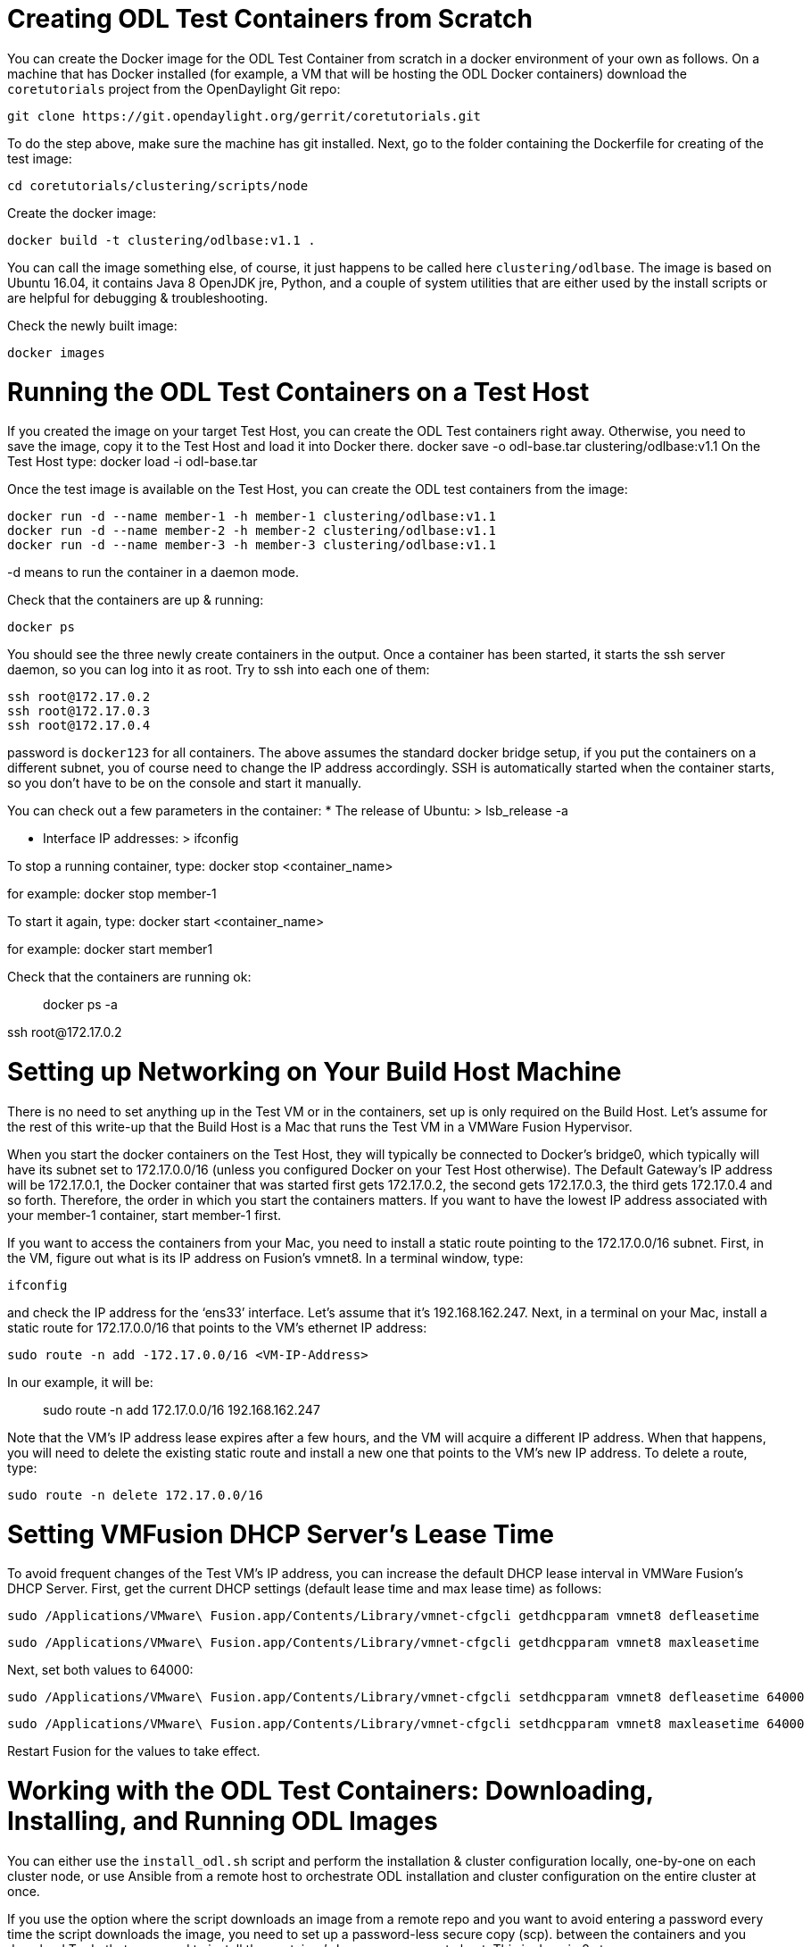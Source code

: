 = Creating ODL Test Containers from Scratch

You can create the Docker image for the ODL Test Container from scratch in a
docker environment of your own as follows. On a machine that has Docker
installed (for example, a VM that will be hosting the ODL Docker containers)
download the `coretutorials` project from the OpenDaylight Git repo:

    git clone https://git.opendaylight.org/gerrit/coretutorials.git

To do the step above, make sure the machine has git installed. Next, go to the
folder containing the Dockerfile for creating of the test image:

    cd coretutorials/clustering/scripts/node

Create the docker image:

    docker build -t clustering/odlbase:v1.1 .

You can call the image something else, of course, it just happens to be called
here `clustering/odlbase`. The image is based on Ubuntu 16.04, it contains
Java 8 OpenJDK jre, Python, and a couple of system utilities that are either
used by the install scripts or are helpful for debugging & troubleshooting.

Check the newly built image:

    docker images

= Running the ODL Test Containers on a Test Host

If you created the image on your target Test Host, you can create the ODL Test
containers right away. Otherwise, you need to save the image, copy it to the
Test Host and load it into Docker there.
    docker save -o odl-base.tar clustering/odlbase:v1.1
On the Test Host type:
    docker load -i odl-base.tar

Once the test image is available on the Test Host, you can create the ODL test
containers from the image:

    docker run -d --name member-1 -h member-1 clustering/odlbase:v1.1
    docker run -d --name member-2 -h member-2 clustering/odlbase:v1.1
    docker run -d --name member-3 -h member-3 clustering/odlbase:v1.1

-d means to run the container in a daemon mode.

Check that the containers are up & running:

    docker ps

You should see the three newly create containers in the output. Once a
container has been started, it starts the ssh server daemon, so you can
log into it as root. Try to ssh into each one of them:

    ssh root@172.17.0.2
    ssh root@172.17.0.3
    ssh root@172.17.0.4

password is `docker123` for all containers. The above assumes the standard
docker bridge setup, if you put the containers on a different subnet, you of
course need to change the IP address accordingly. SSH is automatically started
when the container starts, so you don’t have to be on the console and start
it manually.

You can check out a few parameters in the container:
* The release of Ubuntu:
        > lsb_release -a

* Interface IP addresses:
        > ifconfig

To stop a running container, type:
    docker stop <container_name>

for example:
    docker stop member-1

To start it again, type:
    docker start <container_name>

for example:
    docker start member1

Check that the containers are running ok:

> docker ps -a

ssh root@172.17.0.2

= Setting up Networking on Your Build Host Machine

There is no need to set anything up in the Test VM or in the containers, set
up is only required on the Build Host. Let's assume for the rest of this
write-up that the Build Host is a Mac that runs the Test VM in a VMWare Fusion
Hypervisor.

When you start the docker containers on the Test Host, they will typically be
connected to Docker’s bridge0, which typically will have its subnet set to
172.17.0.0/16 (unless you configured Docker on your Test Host otherwise). The
Default Gateway’s IP address will be 172.17.0.1, the  Docker container that was
started first gets 172.17.0.2, the second gets 172.17.0.3, the third gets
172.17.0.4 and so forth. Therefore, the order in which you start the containers
matters. If you want to have the lowest IP address associated with your
member-1 container, start member-1 first.

If you want to access the containers from your Mac, you need to install a
static route pointing to the 172.17.0.0/16 subnet. First, in the VM, figure
out what is its IP address on Fusion’s vmnet8.  In a terminal window, type:

    ifconfig

and check the IP address for the ‘ens33’ interface. Let's assume that it’s
192.168.162.247. Next, in a terminal on your Mac, install a static route for
172.17.0.0/16 that points to the VM’s ethernet IP address:

    sudo route -n add -172.17.0.0/16 <VM-IP-Address>

In our example, it will be:

> sudo route -n add 172.17.0.0/16 192.168.162.247

Note that the VM’s IP address lease expires after a few hours, and the VM will
acquire a different IP address. When that happens, you will need to delete the
existing static route and install a new one that points to the VM’s new IP
address. To delete a route, type:

    sudo route -n delete 172.17.0.0/16

= Setting VMFusion DHCP Server’s Lease Time

To avoid frequent changes of the Test VM’s IP address, you can increase the
default DHCP lease interval in VMWare Fusion’s DHCP Server. First, get the
current DHCP settings (default lease time and max lease time) as follows:

    sudo /Applications/VMware\ Fusion.app/Contents/Library/vmnet-cfgcli getdhcpparam vmnet8 defleasetime

    sudo /Applications/VMware\ Fusion.app/Contents/Library/vmnet-cfgcli getdhcpparam vmnet8 maxleasetime

Next, set both values to 64000:

    sudo /Applications/VMware\ Fusion.app/Contents/Library/vmnet-cfgcli setdhcpparam vmnet8 defleasetime 64000

     sudo /Applications/VMware\ Fusion.app/Contents/Library/vmnet-cfgcli setdhcpparam vmnet8 maxleasetime 64000

Restart Fusion for the values to take effect.

= Working with the ODL Test Containers: Downloading, Installing, and Running ODL Images

You can either use the `install_odl.sh` script and perform the installation &
cluster configuration locally, one-by-one on each cluster node, or use Ansible
from a remote host to orchestrate ODL installation and cluster configuration
on the entire cluster at once.

If you use the option where the script downloads an image from a remote repo
and you want to avoid entering a password every time the script downloads the
image, you need to set up a password-less secure copy (scp). between the
containers and you download  To do that, you need to install the container’s
keys on your remote host. This is done in 2 steps:

First, after logging into the test container (ssh root@<test-container-vm>),
generate a pair of authentication keys. Do not enter a passphrase:

    ssh-keygen -t rsa

    Generating public/private rsa key pair.
    Enter file in which to save the key (/home/a/.ssh/id_rsa):
    Created directory '/home/a/.ssh'.
    Enter passphrase (empty for no passphrase):
    Enter same passphrase again:
    Your identification has been saved in /home/a/.ssh/id_rsa.
    Your public key has been saved in /home/a/.ssh/id_rsa.pub.
    The key fingerprint is:

Next, copy the newly generated keys to your Build Host (or to the host from
which you will be downloading the ODL images):

    ssh-copy-id <username>@<host>

where host is the remote host’s IP address. With a setup on the Mac, remote
host’s IP address will be MAc’s IP address on Fusion’s vmnet8. In our example,
the Mac’s IP address on vmnet8 is 192.168.162.1 (it will end in ’1’ on your
system too).

Now, you’re ready to use the install script. From the container console, go to
`/opt`:

    cd /opt

The download scripts are in `/opt/scripts`. Print the download script help
message:

    ./scripts/install_odl.sh -h

    usage: $program_name [-h?an] [-c "cluster-config"] [-d dest] [-i image] [-r remote-host] [-p path-to-distribution] [-u user]
    -h|?
         Print this message
    -c <"cluster-configuration">
          IP addresses for all nodes in the cluster in form of a string
          containing a comma/space delimited IP-address list
    -d <destination-folder>
          Destination folder where to install the ODL distribution
          Default: '/opt/odl'
    -i <distro-image>
          Name of the ODL distro to download
    -p <path-to-distribution>
          Path to the distribution zip file. If <user> and <host> are specified
          and <host> is not 'localhost, <path> is the the path on the remote
          host; otherwise, <path> is the  path to a (pre-downloaded) zip file
          on the local host. Default: '/opt'
    -r <remote-host>
          IP address or name of the host from which to download the distribution
          Default: 'localhost'
    -u <user>
          User name to login to <remote-host>

    Example:
    /opt/scripts/install_odl.sh -d /opt/odl - i example-karaf-0.1.0-SNAPSHOT.zip -p . -c '172.17.0.2 172.17.0.3 172.17.0.4'

and then use the script with appropriate parameters. For example, if you wish
to download the singletonsimple-karaf-0.1.0-SNAPSHOT.zip image that was
compiled on your Mac, you would type:

    ./scripts/install_odl.sh -i singletonsimple-karaf-0.1.0-SNAPSHOT.zip -u jmedved -n 192.168.162.1 -p /Users/jmedved/Documents/ODL/Git/coretutorials/clustering/singletonsimple/karaf/target -c '172.17.0.2 172.17.0.3 172.17.0.4'

This will install the specified ODL image on the node and set it up for
clustering. Note that you have to run this script on every container node.
See the next section how all nodes in a cluster can be set up with a single
Ansible script.

Note1: Make sure that the parameter `<user>` is the same user as in the
`ssh-copy-id` script.


= Running and Testing the Cluster

After running the install script, you can run the ODL image in each container:

    cd odl/singletonsimple-karaf-0.1.0-SNAPSHOT/bin/
    ./karaf

If you wish to run karaf in the background, type `./start` rather than
`./karaf`.

You can access the GUI of an ODL running in the container from a browser
running on the Mac by going to the RESTCONF interface of any of the ODLs:
* `member-1`:
        http://172.17.0.2:8181/index.html

* `member-2`:
        http://172.17.0.3:8181/index.html

* `member-3`:
        http://172.17.0.4:8181/index.html

= Setting up the Cluster with Ansible

Executing the playbook ‘playbook.yaml’, Ansible orchestrates ODL installation
and cluster configuration on all nodes in a cluster.

First, Ansible downloads a specified ODL distribution to all nodes in the
cluster. Next, it runs the install_odl.sh ocal script on every node in the
cluster; this will install the ODL distribution in the test container and
configure it to be a part of a test cluster. Finally, it will do a cleanup.
The script will take an image from the local machine, download it to all test
containers, run the installation script (which will install the downloaded
image and configure clustering on the test container) and perform a minor
cleanup.

Prerequisites:
* Ansible installed on the remote host. This will typically be the machine where you build your ODL images.
* There is network connectivity between the remote host and the test containers (use ping to validate).
* The test containers must be set up for passwordless ssh access from the remote host. Do:
        ssh-copy-id root@172.17.0.2
        ssh-copy-id root@172.17.0.3
        ssh-copy-id root@172.17.0.4

The above commands will prompt you for the root password on the test container;
enter `docker123`.

Next, download coretutorials from the ODL Git and go to the Ansible scripts
directory:

    git clone https://git.opendaylight.org/gerrit/coretutorials.git
    cd coretutorials/clustering/scripts/ansible

Edit the ‘distro_name’ and ‘local_path’ path variables in the playbook.yaml
file to reflect the desired distribution you want to install and its location
on the local host where your are executing the ansible script. Finally, run
the script.

    ansible-playbook -i hosts playbook.yaml

If the installation & setup was successful, you’ll see something like this:

    PLAY [odl-cluster] ************************************************************

    TASK [setup] ******************************************************************
    ok: [member-3]
    ok: [member-1]
    ok: [member-2]

    TASK [test connection] ********************************************************
    ok: [member-2]
    ok: [member-1]
    ok: [member-3]

    TASK [copy distro zip file to remote] *****************************************
    changed: [member-2]
    changed: [member-1]
    changed: [member-3]

    TASK [install image and configure cluster] ************************************
    changed: [member-3]
    changed: [member-2]
    changed: [member-1]

    TASK [cleanup zip file on remote] *********************************************
    changed: [member-2]
    changed: [member-3]
    changed: [member-1]

    PLAY RECAP ********************************************************************
    member-1                   : ok=5    changed=3    unreachable=0    failed=0
    member-2                   : ok=5    changed=3    unreachable=0    failed=0
    member-3                   : ok=5    changed=3    unreachable=0    failed=0
